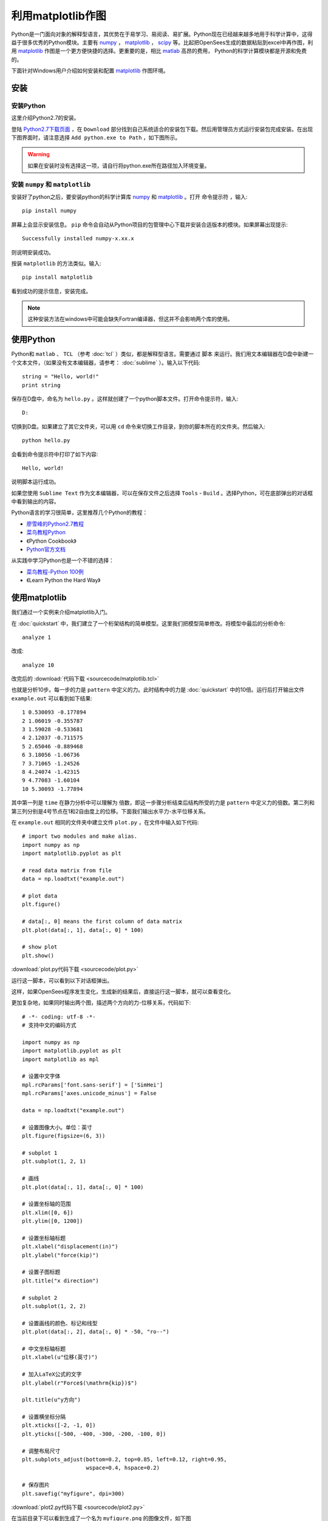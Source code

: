 利用matplotlib作图
===========================

Python是一门面向对象的解释型语言，其优势在于易学习、易阅读、易扩展。Python现在已经越来越多地用于科学计算中，这得益于很多优秀的Python模块。主要有 numpy_ ， matplotlib_ ， scipy_ 等。比起把OpenSees生成的数据粘贴到excel中再作图，利用 matplotlib_ 作图是一个更方便快捷的选择。更重要的是，相比 matlab_ 高昂的费用， Python的科学计算模块都是开源和免费的。

下面针对Windows用户介绍如何安装和配置 matplotlib_ 作图环境。

.. _numpy: http://www.numpy.org/
.. _matplotlib: http://matplotlib.org/
.. _scipy: http://www.scipy.org/
.. _matlab: http://cn.mathworks.com/index.html?s_tid=gn_loc_drop


安装
------

安装Python
~~~~~~~~~~~~

这里介绍Python2.7的安装。

登陆 `Python2.7下载页面`_ ，在 ``Download`` 部分找到自己系统适合的安装包下载。然后用管理员方式运行安装包完成安装。在出现下图界面时，请注意选择 ``Add python.exe to Path`` ，如下图所示。

.. image:: image/install_python.png

.. warning:: 如果在安装时没有选择这一项，请自行将python.exe所在路径加入环境变量。

.. _Python2.7下载页面: http://www.python.org/downloads/release/python-2712/

安装 ``numpy`` 和 ``matplotlib``
~~~~~~~~~~~~~~~~~~~~~~~~~~~~~~~~~~~~

安装好了python之后，要安装python的科学计算库 numpy_ 和 matplotlib_ 。打开 ``命令提示符`` ，输入::

    pip install numpy

屏幕上会显示安装信息。 ``pip`` 命令会自动从Python项目的包管理中心下载并安装合适版本的模块。如果屏幕出现提示::

    Successfully installed numpy-x.xx.x

则说明安装成功。

按装 ``matplotlib`` 的方法类似。输入::

    pip install matplotlib

看到成功的提示信息，安装完成。

.. note:: 这种安装方法在windows中可能会缺失Fortran编译器，但这并不会影响两个库的使用。

使用Python
------------

Python和 ``matlab`` 、 ``TCL`` （参考 :doc:`tcl` ）类似，都是解释型语言。需要通过 ``脚本`` 来运行。我们用文本编辑器在D盘中新建一个文本文件，（如果没有文本编辑器，请参考： :doc:`sublime` ）。输入以下代码::

    string = "Hello, world!"
    print string

保存在D盘中，命名为 ``hello.py`` 。这样就创建了一个python脚本文件。打开命令提示符，输入::

    D:

切换到D盘。如果建立了其它文件夹，可以用 ``cd`` 命令来切换工作目录，到你的脚本所在的文件夹。然后输入::

    python hello.py

会看到命令提示符中打印了如下内容::

    Hello, world!

说明脚本运行成功。

如果您使用 ``Sublime Text`` 作为文本编辑器，可以在保存文件之后选择 ``Tools`` - ``Build`` 。选择Python，可在底部弹出的对话框中看到输出的内容。

Python语言的学习很简单，这里推荐几个Python的教程：

- `廖雪峰的Python2.7教程`_
- `菜鸟教程Python`_
- 《Python Cookbook》
- `Python官方文档`_
  
.. _廖雪峰的Python2.7教程: http://www.liaoxuefeng.com/wiki/001374738125095c955c1e6d8bb493182103fac9270762a000
.. _菜鸟教程Python: http://www.runoob.com/python/python-tutorial.html
.. _Python官方文档: https://docs.python.org/2/

从实践中学习Python也是一个不错的选择：

- `菜鸟教程-Python 100例`_
- 《Learn Python the Hard Way》
  
.. _菜鸟教程-Python 100例: http://www.runoob.com/python/python-100-examples.html

使用matplotlib
---------------------

我们通过一个实例来介绍matplotlib入门。

在 :doc:`quickstart` 中，我们建立了一个桁架结构的简单模型。这里我们把模型简单修改。将模型中最后的分析命令::

    analyze 1

改成::

    analyze 10

改完后的 :download:`代码下载 <sourcecode/matplotlib.tcl>`

也就是分析10步。每一步的力是 ``pattern`` 中定义的力。此时结构中的力是 :doc:`quickstart` 中的10倍。运行后打开输出文件 ``example.out`` 可以看到如下结果::

    1 0.530093 -0.177894
    2 1.06019 -0.355787
    3 1.59028 -0.533681
    4 2.12037 -0.711575
    5 2.65046 -0.889468
    6 3.18056 -1.06736
    7 3.71065 -1.24526
    8 4.24074 -1.42315
    9 4.77083 -1.60104
    10 5.30093 -1.77894

其中第一列是 ``time`` 在静力分析中可以理解为 ``倍数``，即这一步骤分析结束后结构所受的力是 ``pattern`` 中定义力的倍数。第二列和第三列分别是4号节点在1和2自由度上的位移。下面我们输出水平力-水平位移关系。

在 ``example.out`` 相同的文件夹中建立文件 ``plot.py`` ，在文件中输入如下代码::

    # import two modules and make alias.
    import numpy as np
    import matplotlib.pyplot as plt

    # read data matrix from file
    data = np.loadtxt("example.out")

    # plot data
    plt.figure()

    # data[:, 0] means the first column of data matrix
    plt.plot(data[:, 1], data[:, 0] * 100)

    # show plot
    plt.show()

:download:`plot.py代码下载 <sourcecode/plot.py>`

运行这一脚本，可以看到以下对话框弹出。

.. image:: image/matplotlib_figure.png

这样，如果OpenSees程序发生变化，生成新的结果后，直接运行这一脚本，就可以查看变化。

更加复杂地，如果同时输出两个图，描述两个方向的力-位移关系，代码如下::

    # -*- coding: utf-8 -*-
    # 支持中文的编码方式

    import numpy as np
    import matplotlib.pyplot as plt
    import matplotlib as mpl

    # 设置中文字体
    mpl.rcParams['font.sans-serif'] = ['SimHei']
    mpl.rcParams['axes.unicode_minus'] = False

    data = np.loadtxt("example.out")

    # 设置图像大小。单位：英寸
    plt.figure(figsize=(6, 3))

    # subplot 1
    plt.subplot(1, 2, 1)

    # 画线
    plt.plot(data[:, 1], data[:, 0] * 100)

    # 设置坐标轴的范围
    plt.xlim([0, 6])
    plt.ylim([0, 1200])

    # 设置坐标轴标题
    plt.xlabel("displacement(in)")
    plt.ylabel("force(kip)")

    # 设置子图标题
    plt.title("x direction")

    # subplot 2
    plt.subplot(1, 2, 2)

    # 设置画线的颜色、标记和线型
    plt.plot(data[:, 2], data[:, 0] * -50, "ro--")

    # 中文坐标轴标题
    plt.xlabel(u"位移(英寸)")

    # 加入LaTeX公式的文字
    plt.ylabel(r"Force$(\mathrm{kip})$")

    plt.title(u"y方向")  

    # 设置横坐标分隔
    plt.xticks([-2, -1, 0])
    plt.yticks([-500, -400, -300, -200, -100, 0]) 

    # 调整布局尺寸
    plt.subplots_adjust(bottom=0.2, top=0.85, left=0.12, right=0.95,
                        wspace=0.4, hspace=0.2)

    # 保存图片
    plt.savefig("myfigure", dpi=300)

:download:`plot2.py代码下载 <sourcecode/plot2.py>`

在当前目录下可以看到生成了一个名为 ``myfigure.png`` 的图像文件，如下图

.. image:: image/matplotlib_myfigure.png

会用 ``matlab`` 作图的读者可以发现，这个库的使用方法与之非常相似！


更多相关教程，请参照：

- `matplotlib tutorial`_
- `matplotlib tutorial译`_
- `matplotlib gallery`_
- `numpy 官方文档`_
- `matplotlib 官方文档`_
  
.. _matplotlib tutorial: http://www.labri.fr/perso/nrougier/teaching/matplotlib/
.. _matplotlib gallery: http://matplotlib.org/gallery.html
.. _matplotlib tutorial译: http://phddreamer.blog.163.com/blog/static/18993409620135394944504/
.. _matplotlib 官方文档: http://matplotlib.org/contents.html
.. _numpy 官方文档: https://docs.scipy.org/doc/numpy/